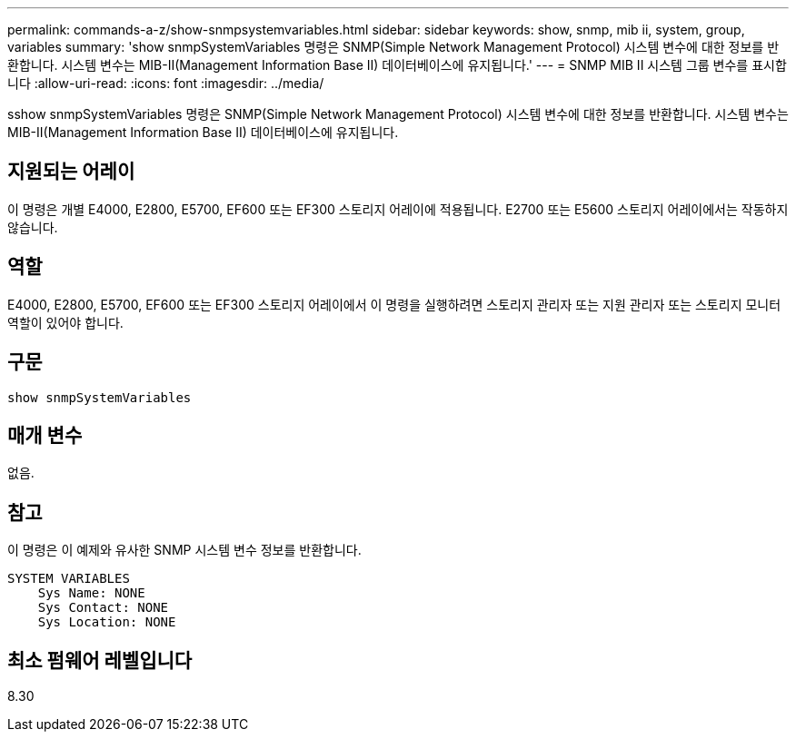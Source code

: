 ---
permalink: commands-a-z/show-snmpsystemvariables.html 
sidebar: sidebar 
keywords: show, snmp, mib ii, system, group, variables 
summary: 'show snmpSystemVariables 명령은 SNMP(Simple Network Management Protocol) 시스템 변수에 대한 정보를 반환합니다. 시스템 변수는 MIB-II(Management Information Base II) 데이터베이스에 유지됩니다.' 
---
= SNMP MIB II 시스템 그룹 변수를 표시합니다
:allow-uri-read: 
:icons: font
:imagesdir: ../media/


[role="lead"]
sshow snmpSystemVariables 명령은 SNMP(Simple Network Management Protocol) 시스템 변수에 대한 정보를 반환합니다. 시스템 변수는 MIB-II(Management Information Base II) 데이터베이스에 유지됩니다.



== 지원되는 어레이

이 명령은 개별 E4000, E2800, E5700, EF600 또는 EF300 스토리지 어레이에 적용됩니다. E2700 또는 E5600 스토리지 어레이에서는 작동하지 않습니다.



== 역할

E4000, E2800, E5700, EF600 또는 EF300 스토리지 어레이에서 이 명령을 실행하려면 스토리지 관리자 또는 지원 관리자 또는 스토리지 모니터 역할이 있어야 합니다.



== 구문

[source, cli]
----
show snmpSystemVariables
----


== 매개 변수

없음.



== 참고

이 명령은 이 예제와 유사한 SNMP 시스템 변수 정보를 반환합니다.

[listing]
----
SYSTEM VARIABLES
    Sys Name: NONE
    Sys Contact: NONE
    Sys Location: NONE
----


== 최소 펌웨어 레벨입니다

8.30
